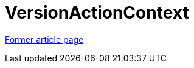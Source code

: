 // 
//     Licensed to the Apache Software Foundation (ASF) under one
//     or more contributor license agreements.  See the NOTICE file
//     distributed with this work for additional information
//     regarding copyright ownership.  The ASF licenses this file
//     to you under the Apache License, Version 2.0 (the
//     "License"); you may not use this file except in compliance
//     with the License.  You may obtain a copy of the License at
// 
//       http://www.apache.org/licenses/LICENSE-2.0
// 
//     Unless required by applicable law or agreed to in writing,
//     software distributed under the License is distributed on an
//     "AS IS" BASIS, WITHOUT WARRANTIES OR CONDITIONS OF ANY
//     KIND, either express or implied.  See the License for the
//     specific language governing permissions and limitations
//     under the License.
//

= VersionActionContext
:page-layout: wiki
:page-tags: wik
:jbake-status: published
:keywords: Apache NetBeans wiki VersionActionContext
:description: Apache NetBeans wiki VersionActionContext
:toc: left
:toc-title:
:page-syntax: true


link:https://web.archive.org/web/20151003153331/wiki.netbeans.org/VersionActionContext[Former article page]
